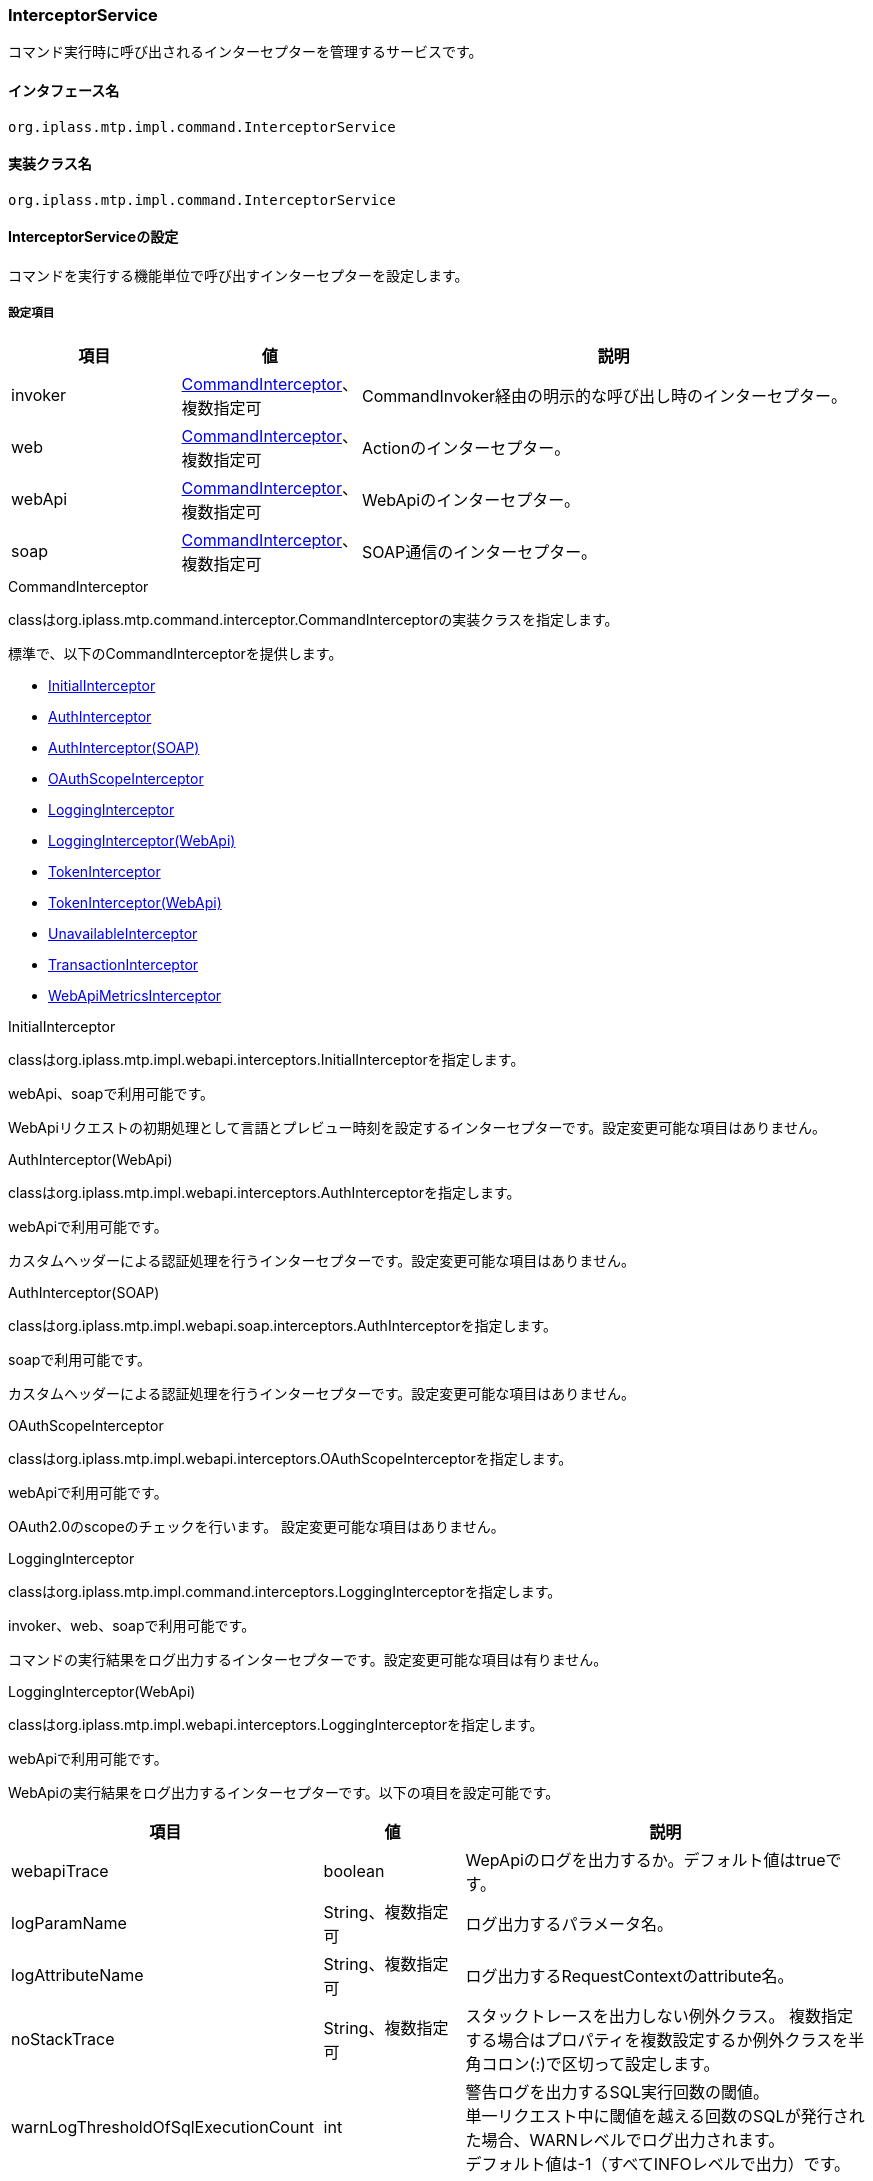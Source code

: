 [[InterceptorService]]
=== InterceptorService
コマンド実行時に呼び出されるインターセプターを管理するサービスです。

==== インタフェース名
----
org.iplass.mtp.impl.command.InterceptorService
----

==== 実装クラス名
----
org.iplass.mtp.impl.command.InterceptorService
----

==== InterceptorServiceの設定
コマンドを実行する機能単位で呼び出すインターセプターを設定します。

===== 設定項目
[cols="1,1,3", options="header"]
|===
| 項目 | 値 | 説明
| invoker | <<CommandInterceptor>>、複数指定可 | CommandInvoker経由の明示的な呼び出し時のインターセプター。
| web | <<CommandInterceptor>>、複数指定可 | Actionのインターセプター。
| webApi | <<CommandInterceptor>>、複数指定可 | WebApiのインターセプター。
| soap | <<CommandInterceptor>>、複数指定可 | SOAP通信のインターセプター。
|===

[[CommandInterceptor]]
.CommandInterceptor
classはorg.iplass.mtp.command.interceptor.CommandInterceptorの実装クラスを指定します。

標準で、以下のCommandInterceptorを提供します。

- <<InitialInterceptor>>
- <<AuthInterceptor_w, AuthInterceptor>>
- <<AuthInterceptor_s, AuthInterceptor(SOAP)>>
- <<OAuthScopeInterceptor, OAuthScopeInterceptor>>
- <<LoggingInterceptor_c, LoggingInterceptor>>
- <<LoggingInterceptor_w, LoggingInterceptor(WebApi)>>
- <<TokenInterceptor_w, TokenInterceptor>>
- <<TokenInterceptor_aw, TokenInterceptor(WebApi)>>
- <<UnavailableInterceptor>>
- <<TransactionInterceptor>>
- <<WebApiMetricsInterceptor>>

[[InitialInterceptor]]
.InitialInterceptor
classはorg.iplass.mtp.impl.webapi.interceptors.InitialInterceptorを指定します。

webApi、soapで利用可能です。

WebApiリクエストの初期処理として言語とプレビュー時刻を設定するインターセプターです。設定変更可能な項目はありません。

[[AuthInterceptor_w]]
.AuthInterceptor(WebApi)
classはorg.iplass.mtp.impl.webapi.interceptors.AuthInterceptorを指定します。

webApiで利用可能です。

カスタムヘッダーによる認証処理を行うインターセプターです。設定変更可能な項目はありません。

[[AuthInterceptor_s]]
.AuthInterceptor(SOAP)
classはorg.iplass.mtp.impl.webapi.soap.interceptors.AuthInterceptorを指定します。

soapで利用可能です。

カスタムヘッダーによる認証処理を行うインターセプターです。設定変更可能な項目はありません。

[[OAuthScopeInterceptor]]
.OAuthScopeInterceptor
classはorg.iplass.mtp.impl.webapi.interceptors.OAuthScopeInterceptorを指定します。

webApiで利用可能です。

OAuth2.0のscopeのチェックを行います。
設定変更可能な項目はありません。

[[LoggingInterceptor_c]]
.LoggingInterceptor
classはorg.iplass.mtp.impl.command.interceptors.LoggingInterceptorを指定します。

invoker、web、soapで利用可能です。

コマンドの実行結果をログ出力するインターセプターです。設定変更可能な項目は有りません。

[[LoggingInterceptor_w]]
.LoggingInterceptor(WebApi)
classはorg.iplass.mtp.impl.webapi.interceptors.LoggingInterceptorを指定します。

webApiで利用可能です。

WebApiの実行結果をログ出力するインターセプターです。以下の項目を設定可能です。
[cols="1,1,3", options="header"]
|===
| 項目 | 値 | 説明
| webapiTrace | boolean | WepApiのログを出力するか。デフォルト値はtrueです。
| logParamName | String、複数指定可 | ログ出力するパラメータ名。
| logAttributeName | String、複数指定可 | ログ出力するRequestContextのattribute名。
| noStackTrace | String、複数指定可 | スタックトレースを出力しない例外クラス。
複数指定する場合はプロパティを複数設定するか例外クラスを半角コロン(:)で区切って設定します。
| warnLogThresholdOfSqlExecutionCount | int | 警告ログを出力するSQL実行回数の閾値。 +
単一リクエスト中に閾値を越える回数のSQLが発行された場合、WARNレベルでログ出力されます。 +
デフォルト値は-1（すべてINFOレベルで出力）です。
| warnLogThresholdOfExecutionTimeMillis | long | 警告ログを出力する実行時間の閾値（ミリ秒）。 +
リクエスト処理時間が閾値を越えた場合、WARNレベルでログ出力されます。 +
デフォルト値は-1（すべてINFOレベルで出力）です。
|===

[[TokenInterceptor_w]]
.TokenInterceptor
classはorg.iplass.mtp.impl.web.interceptors.TokenInterceptorを指定します。

webで利用可能です。

Actionのリクエスト時にトークンのチェックを行うインターセプターです。設定変更可能な項目はありません。

[[TokenInterceptor_aw]]
.TokenInterceptor(WebApi)
classはorg.iplass.mtp.impl.web.interceptors.TokenInterceptorを指定します。

webApiで利用可能です。

WebApiのリクエスト時にトークンのチェックを行うインターセプターです。設定変更可能な項目はありません。

[[UnavailableInterceptor]]
.[.eeonly]#UnavailableInterceptor#
classはorg.iplass.mtp.impl.webapi.interceptors.UnavailableInterceptorを指定します。

webApi、soapで利用可能です。

テナント単位でメンテナンスモードの切り替えを行うインターセプターです。設定変更可能な項目はありません。

[[TransactionInterceptor]]
.TransactionInterceptor
classはorg.iplass.mtp.impl.command.interceptors.TransactionInterceptorを指定します。

invoker、web、webApi、soapで利用可能です。

トランザクションの処理を行うインターセプターです。

[[WebApiMetricsInterceptor]]
.[.eeonly]#WebApiMetricsInterceptor#
classはorg.iplass.mtp.impl.micrometer.metrics.web.webapi.WebApiMetricsInterceptorを指定します。

WebAPIのレイテンシ・SQLの発行回数をメトリクスとして記録するインターセプターです。Micrometerモジュールを適用した場合にデフォルトで追加されます。以下の項目を設定可能です。

[cols="1,1,3", options="header"]
|===
| 項目 | 値 | 説明
| provider | WebApiMetricsTagsProvider | org.iplass.mtp.impl.micrometer.metrics.web.webapi.WebApiMetricsTagsProviderを実装するクラス。メトリクスに付与するタグをカスタマイズしたい場合に指定可能です。デフォルトでは、org.iplass.mtp.impl.micrometer.metrics.web.webapi.DefaultWebApiMetricsTagsProviderが使用されます。
|===

===== 設定例
[source,xml]
----
<service>
	<interface>org.iplass.mtp.impl.command.InterceptorService</interface>
	<class>org.iplass.mtp.impl.command.InterceptorService</class>

	<property name="invoker" class="org.iplass.mtp.impl.command.interceptors.LoggingInterceptor" />
	<property name="invoker" class="org.iplass.mtp.impl.command.interceptors.TransactionInterceptor" />

	<property name="web" class="org.iplass.mtp.impl.command.interceptors.LoggingInterceptor" />
	<property name="web" class="org.iplass.mtp.impl.command.interceptors.TransactionInterceptor" />
	<property name="web" class="org.iplass.mtp.impl.web.interceptors.TokenInterceptor" />

	<property name="webApi" class="org.iplass.mtp.impl.webapi.interceptors.InitialInterceptor" />
	<property name="webApi" class="org.iplass.mtp.impl.webapi.interceptors.AuthInterceptor" />
	<property name="webApi" class="org.iplass.mtp.impl.webapi.interceptors.UnavailableInterceptor" />
	<property name="webApi" class="org.iplass.mtp.impl.webapi.interceptors.OAuthScopeInterceptor" />
	<property name="webApi" class="org.iplass.mtp.impl.webapi.interceptors.LoggingInterceptor" />
	<property name="webApi" class="org.iplass.mtp.impl.command.interceptors.TransactionInterceptor" />
	<property name="webApi" class="org.iplass.mtp.impl.webapi.interceptors.TokenInterceptor" />

	<property name="soap" class="org.iplass.mtp.impl.webapi.interceptors.InitialInterceptor" />
	<property name="soap" class="org.iplass.mtp.impl.webapi.soap.interceptors.AuthInterceptor" />
	<property name="soap" class="org.iplass.mtp.impl.webapi.interceptors.UnavailableInterceptor" />
	<property name="soap" class="org.iplass.mtp.impl.command.interceptors.LoggingInterceptor" />
	<property name="soap" class="org.iplass.mtp.impl.command.interceptors.TransactionInterceptor" />

</service>
----
